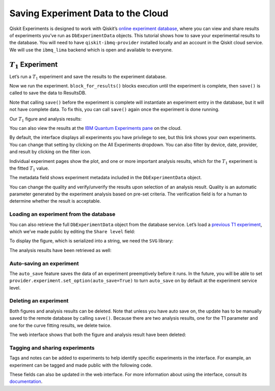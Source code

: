 Saving Experiment Data to the Cloud
===================================

Qiskit Experiments is designed to work with Qiskit’s `online experiment
database <https://quantum-computing.ibm.com/experiments>`__, where you
can view and share results of experiments you’ve run as ``DbExperimentData`` 
objects. This tutorial shows how to save your experimental results to the 
database. You will need to have ``qiskit-ibmq-provider`` installed locally 
and an account in the Qiskit cloud service. We will use the ``ibmq_lima`` backend
which is open and available to everyone.

:math:`T_1` Experiment
----------------------

Let’s run a :math:`T_1` experiment and save the results to the
experiment database.

.. jupyter-execute::

    from qiskit_experiments.library.characterization import T1
    import numpy as np
    
    t1_delays = np.arange(1e-6, 600e-6, 50e-6)
    
    # Create an experiment for qubit 0,
    # setting the unit to microseconds,
    # with the specified time intervals
    exp = T1(qubit=0, delays=t1_delays)
    print(exp.circuits()[0])

Now we run the experiment. ``block_for_results()`` blocks execution
until the experiment is complete, then ``save()`` is called to save the
data to ResultsDB.

.. jupyter-execute::
    :hide-code:
    :hide-output:

    from qiskit.test.ibmq_mock import mock_get_backend
    backend = mock_get_backend('FakeLima')


.. jupyter-execute::

    from qiskit import IBMQ
    IBMQ.load_account()
    provider = IBMQ.get_provider(hub="ibm-q", group="open", project="main")
    backend = provider.get_backend("ibmq_lima")

    t1_expdata = exp.run(backend=backend, shots=1000).block_for_results()
    t1_expdata.save()

.. jupyter-execute::
    :hide-code:

    print("You can view the experiment online at https://quantum-computing.ibm.com/experiments/10a43cb0-7cb9-41db-ad74-18ea6cf63704")

Note that calling ``save()`` before the experiment is complete will
instantiate an experiment entry in the database, but it will not have
complete data. To fix this, you can call ``save()`` again once the
experiment is done running.

Our :math:`T_1` figure and analysis results:

.. jupyter-execute::

    display(t1_expdata.figure(0))
    for result in t1_expdata.analysis_results():
        print(result)


You can also view the results at the `IBM Quantum Experiments
pane <https://quantum-computing.ibm.com/experiments?date_interval=last-90-days&owner=me>`__
on the cloud.

By default, the interface displays all experiments you have privilege to
see, but this link shows your own experiments. You can change that
setting by clicking on the All Experiments dropdown. You can also filter
by device, date, provider, and result by clicking on the filter icon.

.. image:: ./experiment_cloud_service/filter.png

Individual experiment pages show the plot, and one or more important
analysis results, which for the :math:`T_1` experiment is the fitted
:math:`T_1` value.

.. image:: ./experiment_cloud_service/t1_experiment.png

The metadata field shows experiment metadata included in the ``DbExperimentData`` object.

.. image:: ./experiment_cloud_service/metadata.png

You can change the quality and verify/unverify the results upon
selection of an analysis result. Quality is an automatic parameter
generated by the experiment analysis based on pre-set criteria. The verification field is for a
human to determine whether the result is acceptable.

.. image:: ./experiment_cloud_service/verify_experiment.png

Loading an experiment from the database
~~~~~~~~~~~~~~~~~~~~~~~~~~~~~~~~~~~~~~~

You can also retrieve the full ``DbExperimentData`` object from the database service.
Let’s load a `previous T1
experiment <https://quantum-computing.ibm.com/experiments/10a43cb0-7cb9-41db-ad74-18ea6cf63704>`__,
which we’ve made public by editing the ``Share level`` field:

.. jupyter-execute::

    from qiskit_experiments.database_service import DbExperimentDataV1 as DbExperimentData
    load_expdata = DbExperimentData.load("10a43cb0-7cb9-41db-ad74-18ea6cf63704", provider.service("experiment"))

To display the figure, which is serialized into a string, we need the
``SVG`` library:

.. jupyter-execute::
    :hide-output:
    :raises:

    from IPython.display import SVG
    SVG(load_expdata.figure(0).figure)

.. image:: ./experiment_cloud_service/t1_loaded.png

The analysis results have been retrieved as well:

.. jupyter-execute::

    for result in load_expdata.analysis_results():
        print(result)

.. jupyter-execute::
    :hide-code:

    print("""DbAnalysisResultV1
    - name: T1
    - value: 0.000162+/-0.000005
    - χ²: 2.020963116936679
    - quality: ResultQuality.GOOD
    - extra: <1 items>
    - device_components: ['Q0']
    - verified: False
    DbAnalysisResultV1
    - name: @Parameters_T1Analysis
    - value: CurveFitResult:
    - fitting method: least_squares
    - number of sub-models: 1
    * F_exp_decay(x) = amp * exp(-x/tau) + base
    - success: True
    - number of function evals: 10
    - degree of freedom: 9
    - chi-square: 18.188668052430113
    - reduced chi-square: 2.020963116936679
    - Akaike info crit.: 10.990705390746495
    - Bayesian info crit.: 12.445425340110496
    - init params:
    * amp = 0.8911088911088911
    * tau = 0.00022052162420775344
    * base = 0.06543456543456544
    - fit params:
    * amp = 0.9078934346857626 ± 0.009298235255993204
    * tau = 0.00016238463394317357 ± 5.464979264458155e-06
    * base = 0.05229457605196883 ± 0.008070216567481955
    - correlations:
    * (tau, base) = -0.8540561060875552
    * (amp, base) = -0.7410110596164996
    * (amp, tau) = 0.5103732401743298
    - quality: ResultQuality.GOOD
    - device_components: ['Q0']
    - verified: False""")

Auto-saving an experiment
~~~~~~~~~~~~~~~~~~~~~~~~~

The ``auto_save`` feature saves the data of an
experiment preemptively before it runs. In the future, you will be able to set
``provider.experiment.set_option(auto_save=True)`` to turn ``auto_save``
on by default at the experiment service level.

.. jupyter-execute::
    :hide-output:

    exp = T1(qubit=0, delays=t1_delays)
    
    t1_expdata = exp.run(backend=backend, shots=1000)
    t1_expdata.auto_save = True
    t1_expdata.block_for_results()

.. jupyter-execute::
    :hide-code:

    print("You can view the experiment online at https://quantum-computing.ibm.com/experiments/cdaff3fa-f621-4915-a4d8-812d05d9a9ca")
    print("<ExperimentData[T1], backend: ibmq_lima, status: ExperimentStatus.DONE, experiment_id: cdaff3fa-f621-4915-a4d8-812d05d9a9ca>")

Deleting an experiment
~~~~~~~~~~~~~~~~~~~~~~

Both figures and analysis results can be deleted. Note that unless you
have auto save on, the update has to be manually saved to the remote
database by calling ``save()``. Because there are two analysis results, one for 
the T1 parameter and one for the curve fitting results, we delete twice.

.. jupyter-execute::
    :hide-output:
    
    t1_expdata.delete_figure(0)
    t1_expdata.delete_analysis_result(0)
    t1_expdata.delete_analysis_result(0)

.. jupyter-execute::
    :hide-code:

    print("Are you sure you want to delete the experiment plot? [y/N]: y")
    print("Are you sure you want to delete the analysis result? [y/N]: y")
    print("Are you sure you want to delete the analysis result? [y/N]: y")

The web interface shows that both the figure and analysis result have been
deleted: |t1_deleted.png|

.. |t1_deleted.png| image:: ./experiment_cloud_service/t1_deleted.png

Tagging and sharing experiments
~~~~~~~~~~~~~~~~~~~~~~~~~~~~~~~

Tags and notes can be added to experiments to help identify specific experiments in the interface.
For example, an experiment can be tagged and made public with the following code.

.. jupyter-execute::
   
   t1_expdata.tags = ['tag1', 'tag2']
   t1_expdata.share_level = "public"
   t1_expdata.notes = "Example note."

These fields can also be updated in the web interface. For more information about 
using the interface, consult its 
`documentation <https://quantum-computing.ibm.com/lab/docs/iql/manage/experiments/>`__. 
	   
.. jupyter-execute::

    import qiskit.tools.jupyter
    %qiskit_copyright

